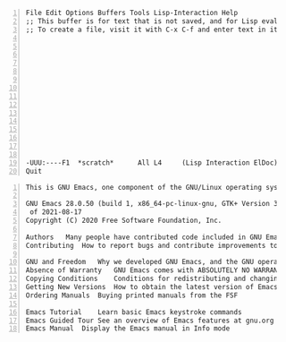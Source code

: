 #+BEGIN_SRC text -n :async :results verbatim code
  File Edit Options Buffers Tools Lisp-Interaction Help
  ;; This buffer is for text that is not saved, and for Lisp evaluation.
  ;; To create a file, visit it with C-x C-f and enter text in its buffer.
  
  
  
  
  
  
  
  
  
  
  
  
  
  
  
  -UUU:----F1  *scratch*      All L4     (Lisp Interaction ElDoc) ---------------
  Quit
#+END_SRC

#+BEGIN_SRC text -n :async :results verbatim code
  This is GNU Emacs, one component of the GNU/Linux operating system.
  
  GNU Emacs 28.0.50 (build 1, x86_64-pc-linux-gnu, GTK+ Version 3.24.5, cairo version 1.16.0)
   of 2021-08-17
  Copyright (C) 2020 Free Software Foundation, Inc.
  
  Authors	Many people have contributed code included in GNU Emacs
  Contributing	How to report bugs and contribute improvements to Emacs
  
  GNU and Freedom	Why we developed GNU Emacs, and the GNU operating system
  Absence of Warranty	GNU Emacs comes with ABSOLUTELY NO WARRANTY
  Copying Conditions	Conditions for redistributing and changing Emacs
  Getting New Versions	How to obtain the latest version of Emacs
  Ordering Manuals	Buying printed manuals from the FSF
  
  Emacs Tutorial	Learn basic Emacs keystroke commands
  Emacs Guided Tour	See an overview of Emacs features at gnu.org
  Emacs Manual	Display the Emacs manual in Info mode
#+END_SRC